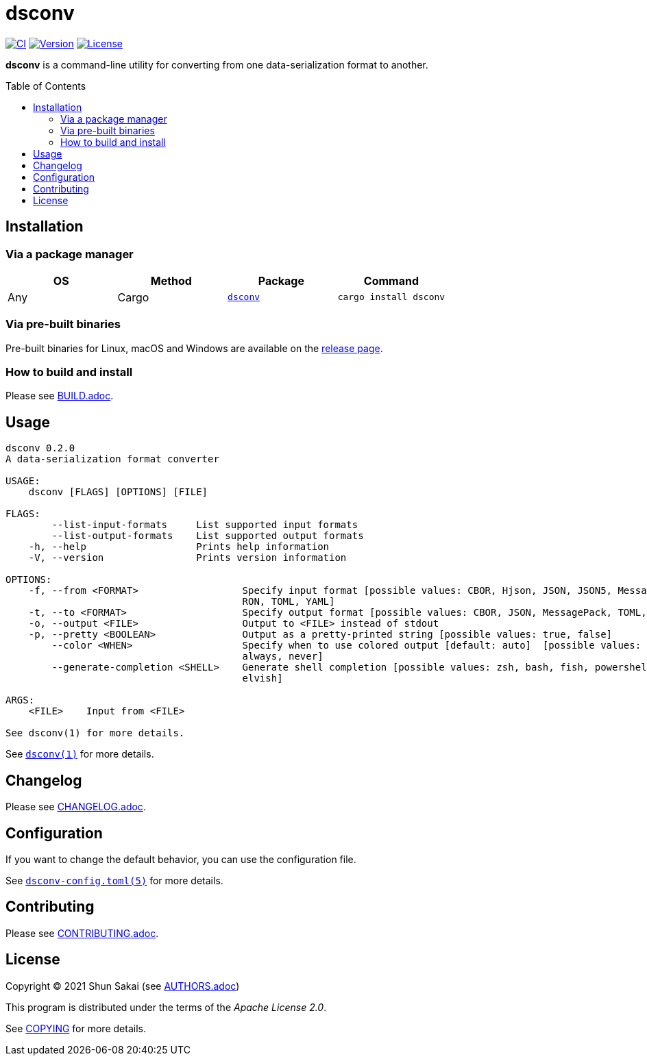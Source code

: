 = dsconv
:toc: macro

image:https://github.com/sorairolake/dsconv/workflows/CI/badge.svg[CI, link=https://github.com/sorairolake/dsconv/actions?query=workflow%3ACI]
image:https://img.shields.io/crates/v/dsconv[Version, link=https://crates.io/crates/dsconv]
image:https://img.shields.io/crates/l/dsconv[License, link=https://apache.org/licenses/LICENSE-2.0]

*dsconv* is a command-line utility for converting from one data-serialization format to another.

toc::[]

== Installation

=== Via a package manager

|===
|OS |Method |Package |Command

|Any
|Cargo
|https://crates.io/crates/dsconv[`dsconv`]
|`cargo install dsconv`
|===

=== Via pre-built binaries

Pre-built binaries for Linux, macOS and Windows are available on the https://github.com/sorairolake/dsconv/releases[release page].

=== How to build and install

Please see link:BUILD.adoc[].

== Usage

....
dsconv 0.2.0
A data-serialization format converter

USAGE:
    dsconv [FLAGS] [OPTIONS] [FILE]

FLAGS:
        --list-input-formats     List supported input formats
        --list-output-formats    List supported output formats
    -h, --help                   Prints help information
    -V, --version                Prints version information

OPTIONS:
    -f, --from <FORMAT>                  Specify input format [possible values: CBOR, Hjson, JSON, JSON5, MessagePack,
                                         RON, TOML, YAML]
    -t, --to <FORMAT>                    Specify output format [possible values: CBOR, JSON, MessagePack, TOML, YAML]
    -o, --output <FILE>                  Output to <FILE> instead of stdout
    -p, --pretty <BOOLEAN>               Output as a pretty-printed string [possible values: true, false]
        --color <WHEN>                   Specify when to use colored output [default: auto]  [possible values: auto,
                                         always, never]
        --generate-completion <SHELL>    Generate shell completion [possible values: zsh, bash, fish, powershell,
                                         elvish]

ARGS:
    <FILE>    Input from <FILE>

See dsconv(1) for more details.
....

See link:doc/man/man1/dsconv.1.adoc[`dsconv(1)`] for more details.

== Changelog

Please see link:CHANGELOG.adoc[].

== Configuration

If you want to change the default behavior, you can use the configuration file.

See link:doc/man/man5/dsconv-config.toml.5.adoc[`dsconv-config.toml(5)`] for more details.

== Contributing

Please see link:CONTRIBUTING.adoc[].

== License

Copyright (C) 2021 Shun Sakai (see link:AUTHORS.adoc[])

This program is distributed under the terms of the _Apache License 2.0_.

See link:COPYING[] for more details.

